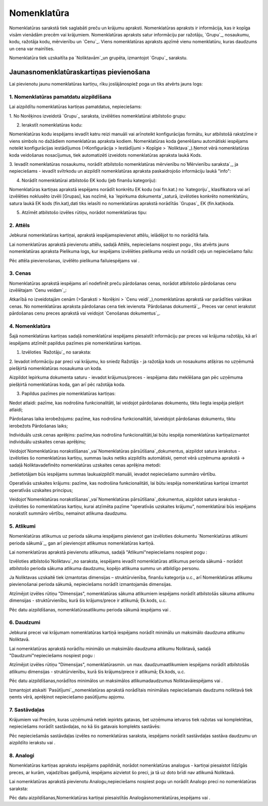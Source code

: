 .. 106 ================Nomenklatūra================ 


Nomenklatūras sarakstā tiek saglabāti preču un krājumu apraksti.
Nomenklatūras apraksts ir informācija, kas ir kopīga visām vienādām
precēm vai krājumiem. Nomenklatūras apraksts satur informāciju par
ražotāju, `Grupu`_, nosaukumu, kodu, ražotāja kodu, mērvienību un
`Cenu`_. Viens nomenklatūras apraksts apzīmē vienu nomenklatūru, kuras
daudzums un cena var mainīties.

Nomenklatūra tiek uzskaitīta pa `Noliktavām`_un grupēta, izmantojot
`Grupu`_ sarakstu.


Jaunasnomenklatūraskartiņas pievienošana
````````````````````````````````````````

Lai pievienotu jaunu nomenklatūras kartiņu, rīku joslājānospiež poga
un tiks atvērts jauns logs:






1. Nomenklatūras pamatdatu aizpildīšana
+++++++++++++++++++++++++++++++++++++++

Lai aizpildītu nomenklatūras kartiņas pamatdatus, nepieciešams:



1. No Norēķinos izveidotā `Grupu`_ saraksta, izvēlēties nomenklatūrai
atbilstošo grupu:







2. Ierakstīt nomenklatūras kodu:







Nomenklatūras kodu iespējams ievadīt katru reizi manuāli vai
arīnoteikt konfigurācijas formātu, kur atbilstošā rakstzīme ir viens
simbols no dažādiem nomenklatūras apraksta kodiem. Nomenklatūras koda
ģenerēšanu automātiski iespējams noteikt konfigurācijas iestādījumos
(>Konfigurācija > Iestādījumi > Kopīgie > `Noliktava`_).Ņemot vērā
nomenklatūras koda veidošanas nosacījumus, tiek automatizēti izveidots
nomenklatūras apraksta laukā Kods.



3. Ievadīt nomenklatūras nosaukumu, norādīt atbilstošo nomenklatūras
mērvienību no`Mērvienību saraksta`_, ja nepieciešams - ievadīt
svītrkodu un aizpildīt nomenklatūras apraksta paskaidrojošo
informāciju laukā "info":







4. Norādīt nomenklatūrai atbilstošo EK kodu (jeb finanšu kategoriju):





Nomenklatūras kartiņas aprakstā iespējams norādīt konkrētu EK kodu
(vai fin.kat.) no `kategoriju`_ klasifikatora vai arī izvēlēties
noklusēto izvēli [Grupas], kas nozīmē, ka `Iepirkuma
dokumenta`_saturā, izvēloties konkrēto nomenklatūru, satura laukā EK
kods (fin.kat),dati tiks ielasīti no nomenklatūras aprakstā norādītās
`Grupas`_ EK (fin.kat)koda.



5. Atzīmēt atbilstošo izvēles rūtiņu, norādot nomenklatūras tipu:






2. Attēls
+++++++++

Jebkurai nomenklatūras kartiņai, aprakstā iespējamspievienot attēlu,
ielādējot to no norādītā faila.

Lai nomenklatūras aprakstā pievienotu attēlu, sadaļā Attēls,
nepieciešams nospiest pogu , tiks atvērts jauns nomenklatūras apraksta
Pielikuma logs, kur iespējams izvēlēties pielikuma veidu un norādīt
ceļu un nepieciešamo failu:





Pēc attēla pievienošanas, izvēlēto pielikuma failuiespējams vai .


3. Cenas
++++++++

Nomenklatūras aprakstā iespējams arī nodefinēt preču pārdošanas cenas,
norādot atbilstošo pārdošanas cenu izvēlētajam `Cenu veidam`_:







Atkarībā no izveidotajām cenām (>Saraksti > Norēķini > `Cenu
veidi`_),nomenklatūras aprakstā var parādīties vairākas cenas. No
nomenklatūras apraksta pārdošanas cena tiek ievienota `Pārdošanas
dokumentā`_. Preces var cenot ierakstot pārdošanas cenu preces
aprakstā vai veidojot `Cenošanas dokumentus`_.


4. Nomenklatūra
+++++++++++++++

Šajā nomenklatūras kartiņas sadaļā nomenklatūrai iespējams piesaistīt
informāciju par preces vai krājuma ražotāju, kā arī iespējams atzīmēt
papildus pazīmes pie nomenklatūras kartiņas.



1. Izvēloties `Ražotāju`_ no saraksta:







2. Ievadot informāciju par preci vai krājumu, ko sniedz Ražotājs - ja
ražotāja kods un nosaukums atšķiras no uzņēmumā piešķirtā
nomenklatūras nosaukuma un koda.







Aizpildot Iepirkuma dokumenta saturu - ievadot krājumus/preces -
iespējama datu meklēšana gan pēc uzņēmuma piešķirtā nomenklatūras
koda, gan arī pēc ražotāja koda.



3. Papildus pazīmes pie nomenklatūras kartiņas:







Nedot atlaidi: pazīme, kas nodrošina funkcionalitāti, lai veidojot
pārdošanas dokumentu, tiktu liegta iespēja piešķirt atlaidi;

Pārdošanas laika ierobežojums: pazīme, kas nodrošina funkcionalitāti,
laiveidojot pārdošanas dokumentu, tiktu ierobežots Pārdošanas laiks;

Individuāls uzsk.cenas aprēķins: pazīme,kas nodrošina
funkcionalitāti,lai būtu iespēja nomenklatūras kartiņaiizmantot
individuālu uzskaites cenas aprēķinu;

Veidojot`Nomenklatūras norakstīšanas`_vai`Nomenklatūras
pārsūtīšana`_dokumentus, aizpildot satura ierakstus - izvēloties šo
nomenklatūras kartiņu, summas lauks netiks aizpildīts automātiski,
ņemot vērā uzņēmuma aprakstā -> sadaļā Noliktavadefinēto nomenklatūras
uzskaites cenas aprēķina metodi:







,betlietotājam būs iespējams summas laukuaizpildīt manuāli, ievadot
nepieciešamo summāro vērtību.



Operatīvās uzskaites krājums: pazīme, kas nodrošina funkcionalitāti,
lai būtu iespēja nomenklatūras kartiņai izmantot operatīvās uzskaites
principus;

Veidojot`Nomenklatūras norakstīšanas`_vai`Nomenklatūras
pārsūtīšana`_dokumentus, aizpildot satura ierakstus - izvēloties šo
nomenklatūras kartiņu, kurai atzīmēta pazīme "operatīvās uzskaites
krājumu", nomenklatūrai būs iespējams norakstīt summāro vērtību,
nemainot atlikuma daudzumu.


5. Atlikumi
+++++++++++

Nomenklatūras atlikumus uz perioda sākuma iespējams pievienot gan
izvēloties dokumentu `Nomenklatūras atlikumi perioda sākumā`_, gan arī
pievienojot atlikumus nomenklatūras kartiņā.

Lai nomenklatūras aprakstā pievienotu atlikumus, sadaļā
"Atlikumi"nepieciešams nospiest pogu :







Izvēloties atbilstošo`Noliktavu`_no saraksta, iespējams ievadīt
nomenklatūras atlikumus perioda sākumā - norādot atbilstošo perioda
sākuma atlikuma daudzumu, kopējo atlikuma summu un atbildīgo personu.



Ja Noliktavas uzskaitē tiek izmantotas dimensijas – struktūrvienība,
finanšu kategorija u.c., arī Nomenklatūras atlikumu pievienošanai
perioda sākumā, nepieciešams norādīt izmantojamās dimensijas.

Atzīmējot izvēles rūtiņu "Dimensijas", nomenklatūras sākuma atlikumiem
iespējams norādīt atbilstošās sākuma atlikumu dimensijas -
struktūrvienību, kurā šis krājums/prece ir atlikumā; Ek.kods, u.c.







Pēc datu aizpildīšanas, nomenklatūrasatlikumu perioda sākumā iespējams
vai .


6. Daudzumi
+++++++++++

Jebkurai precei vai krājumam nomenklatūras kartiņā iespējams norādīt
minimālu un maksimālo daudzuma atlikumu Noliktavā.

Lai nomenklatūras aprakstā norādītu minimālo un maksimālo daudzuma
atlikumu Noliktavā, sadaļā "Daudzumi"nepieciešams nospiest pogu :







Atzīmējot izvēles rūtiņu "Dimensijas", nomenklatūrasmin. un max.
daudzumaatlikumiem iespējams norādīt atbilstošās atlikumu dimensijas -
struktūrvienību, kurā šis krājums/prece ir atlikumā; Ek.kods, u.c.





Pēc datu aizpildīšanas,norādītos minimālos un maksimālos
atlikumadaudzumus Noliktavāiespējams vai .

Izmantojot atskaiti `Pasūtījumi`_,nomenklatūras aprakstā norādītais
minimālais nepieciešamais daudzums noliktavā tiek ņemts vērā,
aprēķinot nepieciešamo pasūtījumu apjomu.


7. Sastāvdaļas
++++++++++++++

Krājumiem vai Precēm, kuras uzņēmumā netiek iepirkts gatavas, bet
uzņēmuma ietvaros tiek ražotas vai komplektētas, nepieciešams norādīt
sastāvdaļas, no kā šis gatavais komplekts sastāvēs:







Pēc nepieciešamās sastāvdaļas izvēles no nomenklatūras saraksta,
iespējams norādīt sastāvdaļas sastāva daudzumu un aizpildīto ierakstu
vai .


8. Analogi
++++++++++

Nomenklatūras kartiņas aprakstu iespējams papildināt, norādot
nomenklatūras analogus - kartiņai piesaistot līdzīgās preces, ar
kurām, vajadzības gadījumā, iespējams aizvietot šo preci, ja tā uz
doto brīdi nav atlikumā Noliktavā.

Lai nomenklatūras aprakstā pievienotu Analogu,nepieciešams nospiest
pogu un norādīt Analogo preci no nomenklatūras saraksta:







Pēc datu aizpildīšanas,Nomenklatūras kartiņai piesaistītās
Analogāsnomenklatūras,iespējams vai .

 